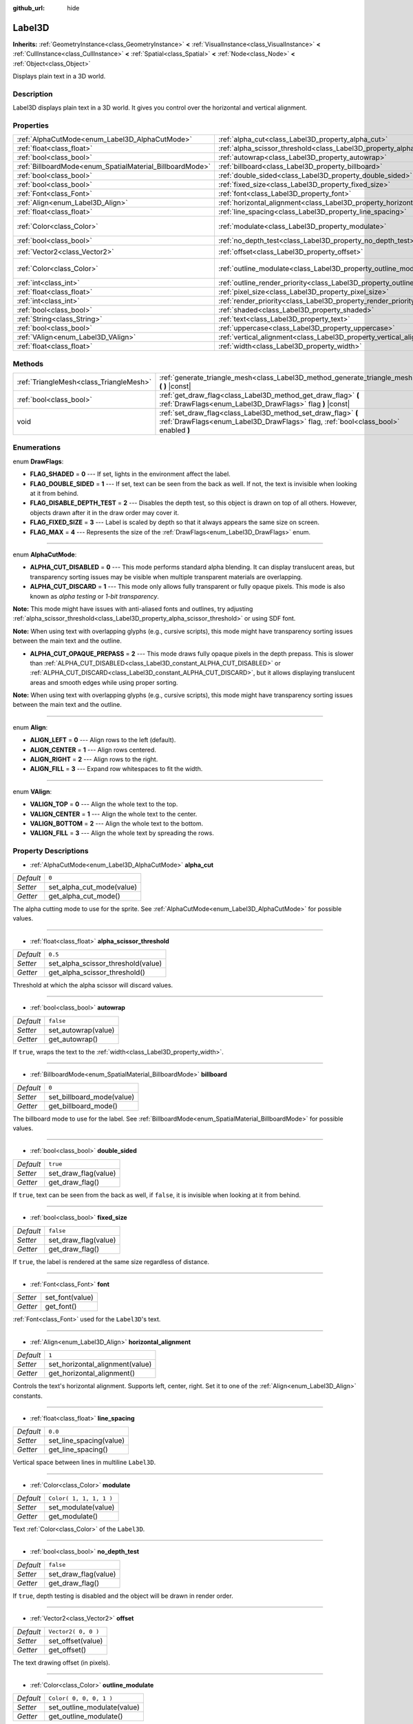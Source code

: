:github_url: hide

.. DO NOT EDIT THIS FILE!!!
.. Generated automatically from GaaeExplorer engine sources.
.. Generator: https://github.com/godotengine/godot/tree/3.5/doc/tools/make_rst.py.
.. XML source: https://github.com/godotengine/godot/tree/3.5/doc/classes/Label3D.xml.

.. _class_Label3D:

Label3D
=======

**Inherits:** :ref:`GeometryInstance<class_GeometryInstance>` **<** :ref:`VisualInstance<class_VisualInstance>` **<** :ref:`CullInstance<class_CullInstance>` **<** :ref:`Spatial<class_Spatial>` **<** :ref:`Node<class_Node>` **<** :ref:`Object<class_Object>`

Displays plain text in a 3D world.

Description
-----------

Label3D displays plain text in a 3D world. It gives you control over the horizontal and vertical alignment.

Properties
----------

+----------------------------------------------------------+--------------------------------------------------------------------------------+-------------------------+
| :ref:`AlphaCutMode<enum_Label3D_AlphaCutMode>`           | :ref:`alpha_cut<class_Label3D_property_alpha_cut>`                             | ``0``                   |
+----------------------------------------------------------+--------------------------------------------------------------------------------+-------------------------+
| :ref:`float<class_float>`                                | :ref:`alpha_scissor_threshold<class_Label3D_property_alpha_scissor_threshold>` | ``0.5``                 |
+----------------------------------------------------------+--------------------------------------------------------------------------------+-------------------------+
| :ref:`bool<class_bool>`                                  | :ref:`autowrap<class_Label3D_property_autowrap>`                               | ``false``               |
+----------------------------------------------------------+--------------------------------------------------------------------------------+-------------------------+
| :ref:`BillboardMode<enum_SpatialMaterial_BillboardMode>` | :ref:`billboard<class_Label3D_property_billboard>`                             | ``0``                   |
+----------------------------------------------------------+--------------------------------------------------------------------------------+-------------------------+
| :ref:`bool<class_bool>`                                  | :ref:`double_sided<class_Label3D_property_double_sided>`                       | ``true``                |
+----------------------------------------------------------+--------------------------------------------------------------------------------+-------------------------+
| :ref:`bool<class_bool>`                                  | :ref:`fixed_size<class_Label3D_property_fixed_size>`                           | ``false``               |
+----------------------------------------------------------+--------------------------------------------------------------------------------+-------------------------+
| :ref:`Font<class_Font>`                                  | :ref:`font<class_Label3D_property_font>`                                       |                         |
+----------------------------------------------------------+--------------------------------------------------------------------------------+-------------------------+
| :ref:`Align<enum_Label3D_Align>`                         | :ref:`horizontal_alignment<class_Label3D_property_horizontal_alignment>`       | ``1``                   |
+----------------------------------------------------------+--------------------------------------------------------------------------------+-------------------------+
| :ref:`float<class_float>`                                | :ref:`line_spacing<class_Label3D_property_line_spacing>`                       | ``0.0``                 |
+----------------------------------------------------------+--------------------------------------------------------------------------------+-------------------------+
| :ref:`Color<class_Color>`                                | :ref:`modulate<class_Label3D_property_modulate>`                               | ``Color( 1, 1, 1, 1 )`` |
+----------------------------------------------------------+--------------------------------------------------------------------------------+-------------------------+
| :ref:`bool<class_bool>`                                  | :ref:`no_depth_test<class_Label3D_property_no_depth_test>`                     | ``false``               |
+----------------------------------------------------------+--------------------------------------------------------------------------------+-------------------------+
| :ref:`Vector2<class_Vector2>`                            | :ref:`offset<class_Label3D_property_offset>`                                   | ``Vector2( 0, 0 )``     |
+----------------------------------------------------------+--------------------------------------------------------------------------------+-------------------------+
| :ref:`Color<class_Color>`                                | :ref:`outline_modulate<class_Label3D_property_outline_modulate>`               | ``Color( 0, 0, 0, 1 )`` |
+----------------------------------------------------------+--------------------------------------------------------------------------------+-------------------------+
| :ref:`int<class_int>`                                    | :ref:`outline_render_priority<class_Label3D_property_outline_render_priority>` | ``-1``                  |
+----------------------------------------------------------+--------------------------------------------------------------------------------+-------------------------+
| :ref:`float<class_float>`                                | :ref:`pixel_size<class_Label3D_property_pixel_size>`                           | ``0.01``                |
+----------------------------------------------------------+--------------------------------------------------------------------------------+-------------------------+
| :ref:`int<class_int>`                                    | :ref:`render_priority<class_Label3D_property_render_priority>`                 | ``0``                   |
+----------------------------------------------------------+--------------------------------------------------------------------------------+-------------------------+
| :ref:`bool<class_bool>`                                  | :ref:`shaded<class_Label3D_property_shaded>`                                   | ``false``               |
+----------------------------------------------------------+--------------------------------------------------------------------------------+-------------------------+
| :ref:`String<class_String>`                              | :ref:`text<class_Label3D_property_text>`                                       | ``""``                  |
+----------------------------------------------------------+--------------------------------------------------------------------------------+-------------------------+
| :ref:`bool<class_bool>`                                  | :ref:`uppercase<class_Label3D_property_uppercase>`                             | ``false``               |
+----------------------------------------------------------+--------------------------------------------------------------------------------+-------------------------+
| :ref:`VAlign<enum_Label3D_VAlign>`                       | :ref:`vertical_alignment<class_Label3D_property_vertical_alignment>`           | ``1``                   |
+----------------------------------------------------------+--------------------------------------------------------------------------------+-------------------------+
| :ref:`float<class_float>`                                | :ref:`width<class_Label3D_property_width>`                                     | ``500.0``               |
+----------------------------------------------------------+--------------------------------------------------------------------------------+-------------------------+

Methods
-------

+-----------------------------------------+-----------------------------------------------------------------------------------------------------------------------------------------------------+
| :ref:`TriangleMesh<class_TriangleMesh>` | :ref:`generate_triangle_mesh<class_Label3D_method_generate_triangle_mesh>` **(** **)** |const|                                                      |
+-----------------------------------------+-----------------------------------------------------------------------------------------------------------------------------------------------------+
| :ref:`bool<class_bool>`                 | :ref:`get_draw_flag<class_Label3D_method_get_draw_flag>` **(** :ref:`DrawFlags<enum_Label3D_DrawFlags>` flag **)** |const|                          |
+-----------------------------------------+-----------------------------------------------------------------------------------------------------------------------------------------------------+
| void                                    | :ref:`set_draw_flag<class_Label3D_method_set_draw_flag>` **(** :ref:`DrawFlags<enum_Label3D_DrawFlags>` flag, :ref:`bool<class_bool>` enabled **)** |
+-----------------------------------------+-----------------------------------------------------------------------------------------------------------------------------------------------------+

Enumerations
------------

.. _enum_Label3D_DrawFlags:

.. _class_Label3D_constant_FLAG_SHADED:

.. _class_Label3D_constant_FLAG_DOUBLE_SIDED:

.. _class_Label3D_constant_FLAG_DISABLE_DEPTH_TEST:

.. _class_Label3D_constant_FLAG_FIXED_SIZE:

.. _class_Label3D_constant_FLAG_MAX:

enum **DrawFlags**:

- **FLAG_SHADED** = **0** --- If set, lights in the environment affect the label.

- **FLAG_DOUBLE_SIDED** = **1** --- If set, text can be seen from the back as well. If not, the text is invisible when looking at it from behind.

- **FLAG_DISABLE_DEPTH_TEST** = **2** --- Disables the depth test, so this object is drawn on top of all others. However, objects drawn after it in the draw order may cover it.

- **FLAG_FIXED_SIZE** = **3** --- Label is scaled by depth so that it always appears the same size on screen.

- **FLAG_MAX** = **4** --- Represents the size of the :ref:`DrawFlags<enum_Label3D_DrawFlags>` enum.

----

.. _enum_Label3D_AlphaCutMode:

.. _class_Label3D_constant_ALPHA_CUT_DISABLED:

.. _class_Label3D_constant_ALPHA_CUT_DISCARD:

.. _class_Label3D_constant_ALPHA_CUT_OPAQUE_PREPASS:

enum **AlphaCutMode**:

- **ALPHA_CUT_DISABLED** = **0** --- This mode performs standard alpha blending. It can display translucent areas, but transparency sorting issues may be visible when multiple transparent materials are overlapping.

- **ALPHA_CUT_DISCARD** = **1** --- This mode only allows fully transparent or fully opaque pixels. This mode is also known as *alpha testing* or *1-bit transparency*.

\ **Note:** This mode might have issues with anti-aliased fonts and outlines, try adjusting :ref:`alpha_scissor_threshold<class_Label3D_property_alpha_scissor_threshold>` or using SDF font.

\ **Note:** When using text with overlapping glyphs (e.g., cursive scripts), this mode might have transparency sorting issues between the main text and the outline.

- **ALPHA_CUT_OPAQUE_PREPASS** = **2** --- This mode draws fully opaque pixels in the depth prepass. This is slower than :ref:`ALPHA_CUT_DISABLED<class_Label3D_constant_ALPHA_CUT_DISABLED>` or :ref:`ALPHA_CUT_DISCARD<class_Label3D_constant_ALPHA_CUT_DISCARD>`, but it allows displaying translucent areas and smooth edges while using proper sorting.

\ **Note:** When using text with overlapping glyphs (e.g., cursive scripts), this mode might have transparency sorting issues between the main text and the outline.

----

.. _enum_Label3D_Align:

.. _class_Label3D_constant_ALIGN_LEFT:

.. _class_Label3D_constant_ALIGN_CENTER:

.. _class_Label3D_constant_ALIGN_RIGHT:

.. _class_Label3D_constant_ALIGN_FILL:

enum **Align**:

- **ALIGN_LEFT** = **0** --- Align rows to the left (default).

- **ALIGN_CENTER** = **1** --- Align rows centered.

- **ALIGN_RIGHT** = **2** --- Align rows to the right.

- **ALIGN_FILL** = **3** --- Expand row whitespaces to fit the width.

----

.. _enum_Label3D_VAlign:

.. _class_Label3D_constant_VALIGN_TOP:

.. _class_Label3D_constant_VALIGN_CENTER:

.. _class_Label3D_constant_VALIGN_BOTTOM:

.. _class_Label3D_constant_VALIGN_FILL:

enum **VAlign**:

- **VALIGN_TOP** = **0** --- Align the whole text to the top.

- **VALIGN_CENTER** = **1** --- Align the whole text to the center.

- **VALIGN_BOTTOM** = **2** --- Align the whole text to the bottom.

- **VALIGN_FILL** = **3** --- Align the whole text by spreading the rows.

Property Descriptions
---------------------

.. _class_Label3D_property_alpha_cut:

- :ref:`AlphaCutMode<enum_Label3D_AlphaCutMode>` **alpha_cut**

+-----------+---------------------------+
| *Default* | ``0``                     |
+-----------+---------------------------+
| *Setter*  | set_alpha_cut_mode(value) |
+-----------+---------------------------+
| *Getter*  | get_alpha_cut_mode()      |
+-----------+---------------------------+

The alpha cutting mode to use for the sprite. See :ref:`AlphaCutMode<enum_Label3D_AlphaCutMode>` for possible values.

----

.. _class_Label3D_property_alpha_scissor_threshold:

- :ref:`float<class_float>` **alpha_scissor_threshold**

+-----------+------------------------------------+
| *Default* | ``0.5``                            |
+-----------+------------------------------------+
| *Setter*  | set_alpha_scissor_threshold(value) |
+-----------+------------------------------------+
| *Getter*  | get_alpha_scissor_threshold()      |
+-----------+------------------------------------+

Threshold at which the alpha scissor will discard values.

----

.. _class_Label3D_property_autowrap:

- :ref:`bool<class_bool>` **autowrap**

+-----------+---------------------+
| *Default* | ``false``           |
+-----------+---------------------+
| *Setter*  | set_autowrap(value) |
+-----------+---------------------+
| *Getter*  | get_autowrap()      |
+-----------+---------------------+

If ``true``, wraps the text to the :ref:`width<class_Label3D_property_width>`.

----

.. _class_Label3D_property_billboard:

- :ref:`BillboardMode<enum_SpatialMaterial_BillboardMode>` **billboard**

+-----------+---------------------------+
| *Default* | ``0``                     |
+-----------+---------------------------+
| *Setter*  | set_billboard_mode(value) |
+-----------+---------------------------+
| *Getter*  | get_billboard_mode()      |
+-----------+---------------------------+

The billboard mode to use for the label. See :ref:`BillboardMode<enum_SpatialMaterial_BillboardMode>` for possible values.

----

.. _class_Label3D_property_double_sided:

- :ref:`bool<class_bool>` **double_sided**

+-----------+----------------------+
| *Default* | ``true``             |
+-----------+----------------------+
| *Setter*  | set_draw_flag(value) |
+-----------+----------------------+
| *Getter*  | get_draw_flag()      |
+-----------+----------------------+

If ``true``, text can be seen from the back as well, if ``false``, it is invisible when looking at it from behind.

----

.. _class_Label3D_property_fixed_size:

- :ref:`bool<class_bool>` **fixed_size**

+-----------+----------------------+
| *Default* | ``false``            |
+-----------+----------------------+
| *Setter*  | set_draw_flag(value) |
+-----------+----------------------+
| *Getter*  | get_draw_flag()      |
+-----------+----------------------+

If ``true``, the label is rendered at the same size regardless of distance.

----

.. _class_Label3D_property_font:

- :ref:`Font<class_Font>` **font**

+----------+-----------------+
| *Setter* | set_font(value) |
+----------+-----------------+
| *Getter* | get_font()      |
+----------+-----------------+

:ref:`Font<class_Font>` used for the ``Label3D``'s text.

----

.. _class_Label3D_property_horizontal_alignment:

- :ref:`Align<enum_Label3D_Align>` **horizontal_alignment**

+-----------+---------------------------------+
| *Default* | ``1``                           |
+-----------+---------------------------------+
| *Setter*  | set_horizontal_alignment(value) |
+-----------+---------------------------------+
| *Getter*  | get_horizontal_alignment()      |
+-----------+---------------------------------+

Controls the text's horizontal alignment. Supports left, center, right. Set it to one of the :ref:`Align<enum_Label3D_Align>` constants.

----

.. _class_Label3D_property_line_spacing:

- :ref:`float<class_float>` **line_spacing**

+-----------+-------------------------+
| *Default* | ``0.0``                 |
+-----------+-------------------------+
| *Setter*  | set_line_spacing(value) |
+-----------+-------------------------+
| *Getter*  | get_line_spacing()      |
+-----------+-------------------------+

Vertical space between lines in multiline ``Label3D``.

----

.. _class_Label3D_property_modulate:

- :ref:`Color<class_Color>` **modulate**

+-----------+-------------------------+
| *Default* | ``Color( 1, 1, 1, 1 )`` |
+-----------+-------------------------+
| *Setter*  | set_modulate(value)     |
+-----------+-------------------------+
| *Getter*  | get_modulate()          |
+-----------+-------------------------+

Text :ref:`Color<class_Color>` of the ``Label3D``.

----

.. _class_Label3D_property_no_depth_test:

- :ref:`bool<class_bool>` **no_depth_test**

+-----------+----------------------+
| *Default* | ``false``            |
+-----------+----------------------+
| *Setter*  | set_draw_flag(value) |
+-----------+----------------------+
| *Getter*  | get_draw_flag()      |
+-----------+----------------------+

If ``true``, depth testing is disabled and the object will be drawn in render order.

----

.. _class_Label3D_property_offset:

- :ref:`Vector2<class_Vector2>` **offset**

+-----------+---------------------+
| *Default* | ``Vector2( 0, 0 )`` |
+-----------+---------------------+
| *Setter*  | set_offset(value)   |
+-----------+---------------------+
| *Getter*  | get_offset()        |
+-----------+---------------------+

The text drawing offset (in pixels).

----

.. _class_Label3D_property_outline_modulate:

- :ref:`Color<class_Color>` **outline_modulate**

+-----------+-----------------------------+
| *Default* | ``Color( 0, 0, 0, 1 )``     |
+-----------+-----------------------------+
| *Setter*  | set_outline_modulate(value) |
+-----------+-----------------------------+
| *Getter*  | get_outline_modulate()      |
+-----------+-----------------------------+

The tint of :ref:`Font<class_Font>`'s outline.

----

.. _class_Label3D_property_outline_render_priority:

- :ref:`int<class_int>` **outline_render_priority**

+-----------+------------------------------------+
| *Default* | ``-1``                             |
+-----------+------------------------------------+
| *Setter*  | set_outline_render_priority(value) |
+-----------+------------------------------------+
| *Getter*  | get_outline_render_priority()      |
+-----------+------------------------------------+

Sets the render priority for the text outline. Higher priority objects will be sorted in front of lower priority objects.

\ **Note:** This only applies if :ref:`alpha_cut<class_Label3D_property_alpha_cut>` is set to :ref:`ALPHA_CUT_DISABLED<class_Label3D_constant_ALPHA_CUT_DISABLED>` (default value).

\ **Note:** This only applies to sorting of transparent objects. This will not impact how transparent objects are sorted relative to opaque objects. This is because opaque objects are not sorted, while transparent objects are sorted from back to front (subject to priority).

----

.. _class_Label3D_property_pixel_size:

- :ref:`float<class_float>` **pixel_size**

+-----------+-----------------------+
| *Default* | ``0.01``              |
+-----------+-----------------------+
| *Setter*  | set_pixel_size(value) |
+-----------+-----------------------+
| *Getter*  | get_pixel_size()      |
+-----------+-----------------------+

The size of one pixel's width on the label to scale it in 3D.

----

.. _class_Label3D_property_render_priority:

- :ref:`int<class_int>` **render_priority**

+-----------+----------------------------+
| *Default* | ``0``                      |
+-----------+----------------------------+
| *Setter*  | set_render_priority(value) |
+-----------+----------------------------+
| *Getter*  | get_render_priority()      |
+-----------+----------------------------+

Sets the render priority for the text. Higher priority objects will be sorted in front of lower priority objects.

\ **Note:** This only applies if :ref:`alpha_cut<class_Label3D_property_alpha_cut>` is set to :ref:`ALPHA_CUT_DISABLED<class_Label3D_constant_ALPHA_CUT_DISABLED>` (default value).

\ **Note:** This only applies to sorting of transparent objects. This will not impact how transparent objects are sorted relative to opaque objects. This is because opaque objects are not sorted, while transparent objects are sorted from back to front (subject to priority).

----

.. _class_Label3D_property_shaded:

- :ref:`bool<class_bool>` **shaded**

+-----------+----------------------+
| *Default* | ``false``            |
+-----------+----------------------+
| *Setter*  | set_draw_flag(value) |
+-----------+----------------------+
| *Getter*  | get_draw_flag()      |
+-----------+----------------------+

If ``true``, the :ref:`Light<class_Light>` in the :ref:`Environment<class_Environment>` has effects on the label.

----

.. _class_Label3D_property_text:

- :ref:`String<class_String>` **text**

+-----------+-----------------+
| *Default* | ``""``          |
+-----------+-----------------+
| *Setter*  | set_text(value) |
+-----------+-----------------+
| *Getter*  | get_text()      |
+-----------+-----------------+

The text to display on screen.

----

.. _class_Label3D_property_uppercase:

- :ref:`bool<class_bool>` **uppercase**

+-----------+----------------------+
| *Default* | ``false``            |
+-----------+----------------------+
| *Setter*  | set_uppercase(value) |
+-----------+----------------------+
| *Getter*  | is_uppercase()       |
+-----------+----------------------+

If ``true``, all the text displays as UPPERCASE.

----

.. _class_Label3D_property_vertical_alignment:

- :ref:`VAlign<enum_Label3D_VAlign>` **vertical_alignment**

+-----------+-------------------------------+
| *Default* | ``1``                         |
+-----------+-------------------------------+
| *Setter*  | set_vertical_alignment(value) |
+-----------+-------------------------------+
| *Getter*  | get_vertical_alignment()      |
+-----------+-------------------------------+

Controls the text's vertical alignment. Supports top, center, bottom. Set it to one of the :ref:`VAlign<enum_Label3D_VAlign>` constants.

----

.. _class_Label3D_property_width:

- :ref:`float<class_float>` **width**

+-----------+------------------+
| *Default* | ``500.0``        |
+-----------+------------------+
| *Setter*  | set_width(value) |
+-----------+------------------+
| *Getter*  | get_width()      |
+-----------+------------------+

Text width (in pixels), used for autowrap and fill alignment.

Method Descriptions
-------------------

.. _class_Label3D_method_generate_triangle_mesh:

- :ref:`TriangleMesh<class_TriangleMesh>` **generate_triangle_mesh** **(** **)** |const|

Returns a :ref:`TriangleMesh<class_TriangleMesh>` with the label's vertices following its current configuration (such as its :ref:`pixel_size<class_Label3D_property_pixel_size>`).

----

.. _class_Label3D_method_get_draw_flag:

- :ref:`bool<class_bool>` **get_draw_flag** **(** :ref:`DrawFlags<enum_Label3D_DrawFlags>` flag **)** |const|

Returns the value of the specified flag.

----

.. _class_Label3D_method_set_draw_flag:

- void **set_draw_flag** **(** :ref:`DrawFlags<enum_Label3D_DrawFlags>` flag, :ref:`bool<class_bool>` enabled **)**

If ``true``, the specified flag will be enabled. See :ref:`DrawFlags<enum_Label3D_DrawFlags>` for a list of flags.

.. |virtual| replace:: :abbr:`virtual (This method should typically be overridden by the user to have any effect.)`
.. |const| replace:: :abbr:`const (This method has no side effects. It doesn't modify any of the instance's member variables.)`
.. |vararg| replace:: :abbr:`vararg (This method accepts any number of arguments after the ones described here.)`
